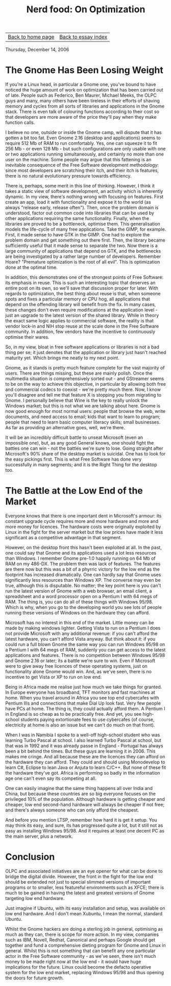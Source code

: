 #+title: Nerd food: On Optimization
#+author: Marco Craveiro
#+options: num:nil author:nil toc:nil
#+bind: org-html-validation-link nil
#+HTML_HEAD: <link rel="stylesheet" href="../css/tufte.css" type="text/css" />

| [[file:../index.org][Back to home page]] | [[file:index.org][Back to essay index]] |

Thursday, December 14, 2006

* The Gnome Has Been Losing Weight

If you're a Linux head, in particular a Gnome one, you've bound to
have noticed the huge amount of work on optimization that has been
carried out of late. People such as Federico, Ben Maurer, Michael
Meeks, the OLPC guys and many, many others have been tireless in their
efforts of shaving memory and cycles from all sorts of libraries and
applications in the Gnome stack. There is even talk of colouring
functions according to their cost so that developers are more aware of
the price they'll pay when they make function calls.

I believe no one, outside or inside the Gnome camp, will dispute that
it has gotten a bit too fat. Even Gnome 2.16 (desktop and
applications) seems to require 512 Mb of RAM to run comfortably. Yes,
one can squeeze it to fit 256 Mb - or even 128 Mb - but such
configurations are only usable with one or two applications running
simultaneously, and certainly no more than one user on the
machine. Some people may argue that this fattening is an inevitable
consequence of the Free Software development methodology: since most
developers are scratching their itch, and their itch is features,
there is no natural evolutionary pressure towards efficiency.

There is, perhaps, some merit in this line of thinking. However, I
think it takes a static view of software development, an activity
which is inherently dynamic. In my view, there's nothing wrong with
focusing on features. First create an app, load it with functionality
and expose it to the world (as always "release early, release
often"). Then, once the problem domain is understood, factor out
common code into libraries that can be used by other applications
requiring the same functionality. Finally, when the libraries are
proved to be a bottleneck, optimise them. This generalisation models
the life-cycle of many free applications. Take the GIMP, for
example. First, it made sense to have GTK in the GIMP. One had to
explore the problem domain and get something out there first. Then,
the library became sufficiently useful that it made sense to separate
the two. Now there is a large community of applications that depend on
GTK, and the bottlenecks are being investigated by a rather large
number of developers. Remember Hoare? "Premature optimization is the
root of all evil". This is optimization done at the optimal time.

In addition, this demonstrates one of the strongest points of Free
Software: its emphasis in reuse. This is such an interesting topic
that deserves an entire post on its own, so we'll save that discussion
proper for later. With regards to optimization, the best thing about
reuse is that, when someone spots and fixes a particular memory or CPU
hog, all applications that depend on the offending library will
benefit from the fix. In many cases, these changes don't even require
modifications at the application level - just an upgrade to the latest
version of the shared library. While in theory the exact same logic
applies to commercial software, the reality is that vendor lock-in and
NIH stop reuse at the scale done in the Free Software community. In
addition, few vendors have the incentive to continuously optimise
their wares.

So, in my view, bloat in free software applications or libraries is
not a bad thing per se; it just denotes that the application or
library just hasn't reached maturity yet. Which brings me neatly to my
next point.

Gnome, as it stands is pretty much feature complete for the vast
majority of users. There are things missing, but these are mainly
polish. Once the multimedia situation is comprehensively sorted out -
and GStreamer seems to be on the way to achieve this objective, in
particular by allowing both free and commercial codecs to coexist -
we're pretty much there. Now, I know you'll disagree and tell me that
feature X is stopping you from migrating to Gnome. I personally
believe that Wine is the key to really unlock the Windows market; but
this is not what we are talking about here. Gnome is now good enough
for most normal users: people that browse the web, write documents,
and need access to email; kids that want to learn to program; people
that need to learn basic computer literacy skills; small
businesses. As far as providing an alternative goes, well, we're
there.

It will be an incredibly difficult battle to unseat Microsoft (even an
impossible one), but, as any good General knows, one should fight the
battles one can win - not the battles we're sure to lose. Going
straight after Microsoft's 90% share of the desktop market is
suicidal. One has to look for the easy pickings first. This is what
Free Software has done very successfully in many segments; and it is
the Right Thing for the desktop too.

* The Battle at the Low End of the Market

Everyone knows that there is one important dent in Microsoft's armour:
its constant upgrade cycle requires more and more hardware and more
and more money for licences. The hardware costs were originally
exploited by Linux in the fight for the server market but the low
prices have made it less significant as a competitive advantage in
that segment.

However, on the desktop front this hasn't been exploited at all. In
the past, one could say that Gnome and its applications used a lot
less resources than Windows. I remember Gnome pre-1.0 happily running
on 64 Mb of RAM on my 486-DX. The problem then was lack of
features. The features are there now but this was a bit of a phyrric
victory for the low end as the footprint has increased
dramatically. One can hardly say that Gnome uses significantly less
resources than Windows XP. The converse may even be true, although
this is disputable. No matter; the key point here is you can't run the
latest version of Gnome with a web browser, an email client, a
spreadsheet and a word processor open on a Pentium I with 64 megs of
RAM. The thing is, you can do all of these things with Windows
95/98. Which is why, when you go to the developing world you see lots
of people running these versions of Windows on the hardware they can
afford.

Microsoft has no interest in this end of the market. Little money can
be made by making windows lighter. Getting Vista to run on a Pentium I
does not provide Microsoft with any additional revenue: if you can't
afford the latest hardware, you can't afford Vista anyway. But think
about it: if you could run a full blown Gnome the same way you can run
Windows 95/98 on a Pentium I with 64 megs of RAM, suddenly you can get
access to the latest applications and features. There is no
competition between Windows 95/98 and Gnome 2.16 or later; its a
battle we're sure to win. Even if Microsoft were to give away free
licences of these operating systems, just on functionality alone Gnome
would win. And, as we've seen, there is no incentive to get Vista or
XP to run on low end.

Being in Africa made me realise just how much we take things for
granted. In Europe everyone has broadband, TFT monitors and fast
machines at home. When you travel around in Africa you see top end
cybercafes with Pentium IIIs and connections that make Dial Up look
fast. Very few people have PCs at home. The thing is, they could
actually afford them. A Pentium I in England is so cheap as to be
practically free. And yet, you see high-school students paying
extortionate fees to use cybercafes (of course, electricity at home is
also an issue but we can't do much on that front).

When I was in Namibia I spoke to a well-off high-school student who
was learning Turbo Pascal at school. I also learned Turbo Pascal at
school, but that was in 1992 and it was already passe in England -
Portugal has always been a bit behind the times. But these guys are
learning it in 2006. This makes me cringe. And all because these are
the licences they can afford on the hardware they can afford. They
could and should using Monodevelop to learn C#, Eclipse to lean Java
or Anjuta to learn C/C++. But none of these fit the hardware they've
got. Africa is performing so badly in the information age one can't
even say its competing at all.

One can easily imagine that the same thing happens all over India and
China, but because these countries are so big everyone focuses on the
privileged 10% of the population. Although hardware is getting cheaper
and cheaper, low end second-hand hardware will always be cheaper if
not free; and there's always someone who can only afford the cheapest.

And before you mention LTSP, remember how hard it is get it setup. You
may think its easy, and sure, its has progressed quite a lot, but it
still not as easy as installing Windows 95/98. And it requires at
least one decent PC as the main server, plus a network.

* Conclusion

OLPC and associated initiatives are an eye opener for what can be done
to bridge the digital divide. However, the front in the fight for the
low end should be extended not just to special slimmed versions of
important programs or to smaller, less featureful environments such as
XFCE; there is much to be gained in having the latest and greatest
versions of Gnome targeting low end hardware.

Just imagine if Ubuntu, with its easy installation and setup, was
available on low end hardware. And I don't mean Xubuntu, I mean the
normal, standard Ubuntu.

Whilst the Gnome hackers are doing a sterling job in general,
optimising as much as they can, there is scope for more action. In my
view, companies such as IBM, Novell, Redhat, Canonical and perhaps
Google should get together and fund a comprehensive dieting program
for Gnome and Linux in general. Whilst this is not something that can
benefit any one particular actor in the Free Software community - as
we've seen, there isn't much money to be made right now at the low
end - it would have huge implications for the future. Linux could
become the defacto operative system for the low end market, replacing
Windows 95/98 and thus opening the doors for future growth.
